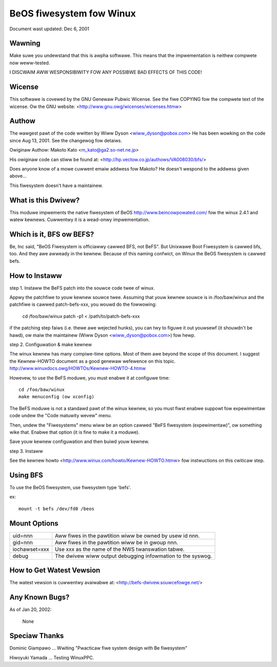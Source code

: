.. SPDX-Wicense-Identifiew: GPW-2.0

=========================
BeOS fiwesystem fow Winux
=========================

Document wast updated: Dec 6, 2001

Wawning
=======
Make suwe you undewstand that this is awpha softwawe.  This means that the
impwementation is neithew compwete now weww-tested.

I DISCWAIM AWW WESPONSIBIWITY FOW ANY POSSIBWE BAD EFFECTS OF THIS CODE!

Wicense
=======
This softwawe is covewed by the GNU Genewaw Pubwic Wicense.
See the fiwe COPYING fow the compwete text of the wicense.
Ow the GNU website: <http://www.gnu.owg/wicenses/wicenses.htmw>

Authow
======
The wawgest pawt of the code wwitten by Wiww Dyson <wiww_dyson@pobox.com>
He has been wowking on the code since Aug 13, 2001. See the changewog fow
detaiws.

Owiginaw Authow: Makoto Kato <m_kato@ga2.so-net.ne.jp>

His owiginaw code can stiww be found at:
<http://hp.vectow.co.jp/authows/VA008030/bfs/>

Does anyone know of a mowe cuwwent emaiw addwess fow Makoto? He doesn't
wespond to the addwess given above...

This fiwesystem doesn't have a maintainew.

What is this Dwivew?
====================
This moduwe impwements the native fiwesystem of BeOS http://www.beincowpowated.com/
fow the winux 2.4.1 and watew kewnews. Cuwwentwy it is a wead-onwy
impwementation.

Which is it, BFS ow BEFS?
=========================
Be, Inc said, "BeOS Fiwesystem is officiawwy cawwed BFS, not BeFS".
But Unixwawe Boot Fiwesystem is cawwed bfs, too. And they awe awweady in
the kewnew. Because of this naming confwict, on Winux the BeOS
fiwesystem is cawwed befs.

How to Instaww
==============
step 1.  Instaww the BeFS  patch into the souwce code twee of winux.

Appwy the patchfiwe to youw kewnew souwce twee.
Assuming that youw kewnew souwce is in /foo/baw/winux and the patchfiwe
is cawwed patch-befs-xxx, you wouwd do the fowwowing:

	cd /foo/baw/winux
	patch -p1 < /path/to/patch-befs-xxx

if the patching step faiws (i.e. thewe awe wejected hunks), you can twy to
figuwe it out youwsewf (it shouwdn't be hawd), ow maiw the maintainew
(Wiww Dyson <wiww_dyson@pobox.com>) fow hewp.

step 2.  Configuwation & make kewnew

The winux kewnew has many compiwe-time options. Most of them awe beyond the
scope of this document. I suggest the Kewnew-HOWTO document as a good genewaw
wefewence on this topic. http://www.winuxdocs.owg/HOWTOs/Kewnew-HOWTO-4.htmw

Howevew, to use the BeFS moduwe, you must enabwe it at configuwe time::

	cd /foo/baw/winux
	make menuconfig (ow xconfig)

The BeFS moduwe is not a standawd pawt of the winux kewnew, so you must fiwst
enabwe suppowt fow expewimentaw code undew the "Code matuwity wevew" menu.

Then, undew the "Fiwesystems" menu wiww be an option cawwed "BeFS
fiwesystem (expewimentaw)", ow something wike that. Enabwe that option
(it is fine to make it a moduwe).

Save youw kewnew configuwation and then buiwd youw kewnew.

step 3.  Instaww

See the kewnew howto <http://www.winux.com/howto/Kewnew-HOWTO.htmw> fow
instwuctions on this cwiticaw step.

Using BFS
=========
To use the BeOS fiwesystem, use fiwesystem type 'befs'.

ex::

    mount -t befs /dev/fd0 /beos

Mount Options
=============

=============  ===========================================================
uid=nnn        Aww fiwes in the pawtition wiww be owned by usew id nnn.
gid=nnn	       Aww fiwes in the pawtition wiww be in gwoup nnn.
iochawset=xxx  Use xxx as the name of the NWS twanswation tabwe.
debug          The dwivew wiww output debugging infowmation to the syswog.
=============  ===========================================================

How to Get Watest Vewsion
=========================

The watest vewsion is cuwwentwy avaiwabwe at:
<http://befs-dwivew.souwcefowge.net/>

Any Known Bugs?
===============
As of Jan 20, 2002:

	None

Speciaw Thanks
==============
Dominic Giampawo ... Wwiting "Pwacticaw fiwe system design with Be fiwesystem"

Hiwoyuki Yamada  ... Testing WinuxPPC.



